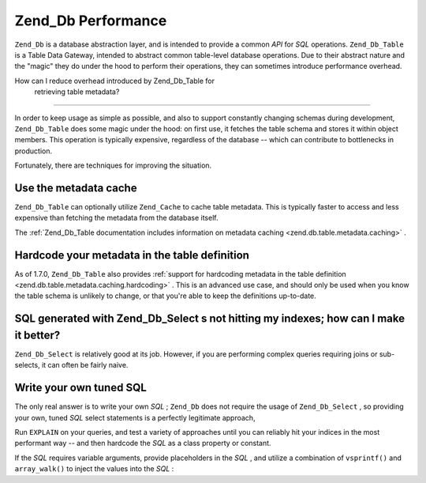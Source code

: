 
Zend_Db Performance
===================

``Zend_Db`` is a database abstraction layer, and is intended to provide a common *API* for *SQL* operations. ``Zend_Db_Table`` is a Table Data Gateway, intended to abstract common table-level database operations. Due to their abstract nature and the "magic" they do under the hood to perform their operations, they can sometimes introduce performance overhead.

.. _performance.database.tableMetadata:

How can I reduce overhead introduced by Zend_Db_Table for
            retrieving table metadata?
------------------------------------------------------------------------------------------------

In order to keep usage as simple as possible, and also to support constantly changing schemas during development, ``Zend_Db_Table`` does some magic under the hood: on first use, it fetches the table schema and stores it within object members. This operation is typically expensive, regardless of the database -- which can contribute to bottlenecks in production.

Fortunately, there are techniques for improving the situation.

.. _performance.database.tableMetadata.cache:

Use the metadata cache
----------------------

``Zend_Db_Table`` can optionally utilize ``Zend_Cache`` to cache table metadata. This is typically faster to access and less expensive than fetching the metadata from the database itself.

The :ref:`Zend_Db_Table documentation includes information on metadata caching <zend.db.table.metadata.caching>` .

.. _performance.database.tableMetadata.hardcoding:

Hardcode your metadata in the table definition
----------------------------------------------

As of 1.7.0, ``Zend_Db_Table`` also provides :ref:`support for hardcoding metadata in the table definition <zend.db.table.metadata.caching.hardcoding>` . This is an advanced use case, and should only be used when you know the table schema is unlikely to change, or that you're able to keep the definitions up-to-date.

.. _performance.database.select:

SQL generated with Zend_Db_Select s not hitting my indexes; how can I make it better?
-------------------------------------------------------------------------------------

``Zend_Db_Select`` is relatively good at its job. However, if you are performing complex queries requiring joins or sub-selects, it can often be fairly naive.

.. _performance.database.select.writeyourown:

Write your own tuned SQL
------------------------

The only real answer is to write your own *SQL* ; ``Zend_Db`` does not require the usage of ``Zend_Db_Select`` , so providing your own, tuned *SQL* select statements is a perfectly legitimate approach,

Run ``EXPLAIN`` on your queries, and test a variety of approaches until you can reliably hit your indices in the most performant way -- and then hardcode the *SQL* as a class property or constant.

If the *SQL* requires variable arguments, provide placeholders in the *SQL* , and utilize a combination of ``vsprintf()`` and ``array_walk()`` to inject the values into the *SQL* :

.. code-block:: php
    :linenos:
    
    // $adapter is the DB adapter. In Zend_Db_Table, retrieve
    // it using $this->getAdapter().
    $sql = vsprintf(
        self::SELECT_FOO,
        array_walk($values, array($adapter, 'quoteInto'))
    );
    


